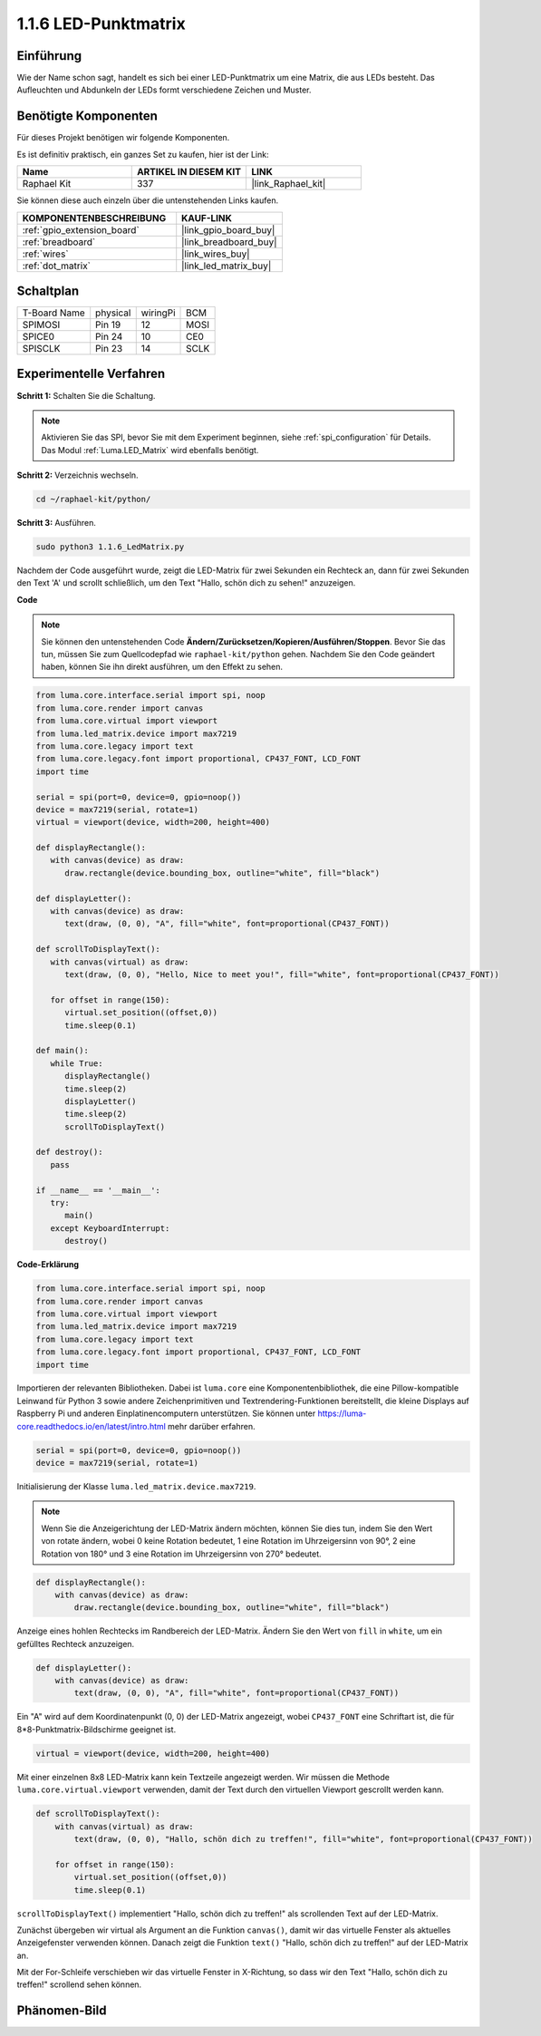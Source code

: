 .. _1.1.6_py:

1.1.6 LED-Punktmatrix
=====================

Einführung
--------------------

Wie der Name schon sagt, handelt es sich bei einer LED-Punktmatrix um eine Matrix, die aus LEDs besteht.
Das Aufleuchten und Abdunkeln der LEDs formt verschiedene Zeichen
und Muster.

Benötigte Komponenten
------------------------------

Für dieses Projekt benötigen wir folgende Komponenten.

.. image:: ../img/list_dot.png

Es ist definitiv praktisch, ein ganzes Set zu kaufen, hier ist der Link:

.. list-table::
    :widths: 20 20 20
    :header-rows: 1

    *   - Name
        - ARTIKEL IN DIESEM KIT
        - LINK
    *   - Raphael Kit
        - 337
        - |link_Raphael_kit|

Sie können diese auch einzeln über die untenstehenden Links kaufen.

.. list-table::
    :widths: 30 20
    :header-rows: 1

    *   - KOMPONENTENBESCHREIBUNG
        - KAUF-LINK

    *   - :ref:`gpio_extension_board`
        - |link_gpio_board_buy|
    *   - :ref:`breadboard`
        - |link_breadboard_buy|
    *   - :ref:`wires`
        - |link_wires_buy|
    *   - :ref:`dot_matrix`
        - |link_led_matrix_buy|

Schaltplan
-----------------------

============ ======== ======== ====
T-Board Name physical wiringPi BCM
SPIMOSI      Pin 19   12       MOSI
SPICE0       Pin 24   10       CE0
SPISCLK      Pin 23   14       SCLK
============ ======== ======== ====

.. image:: ../img/schematic_dot.png

Experimentelle Verfahren
----------------------------

**Schritt 1:** Schalten Sie die Schaltung.

.. image:: ../img/1.1.6fritzing.png

.. note::

    Aktivieren Sie das SPI, bevor Sie mit dem Experiment beginnen, siehe :ref:`spi_configuration` für Details. Das Modul :ref:`Luma.LED_Matrix` wird ebenfalls benötigt.

**Schritt 2:** Verzeichnis wechseln.

.. raw:: html

   <run></run>

.. code-block::

    cd ~/raphael-kit/python/

**Schritt 3:** Ausführen.

.. raw:: html

   <run></run>

.. code-block::

    sudo python3 1.1.6_LedMatrix.py

Nachdem der Code ausgeführt wurde, zeigt die LED-Matrix für zwei Sekunden ein Rechteck an, dann für zwei Sekunden den Text 'A' und scrollt schließlich, um den Text "Hallo, schön dich zu sehen!" anzuzeigen.

**Code**

.. note::

    Sie können den untenstehenden Code **Ändern/Zurücksetzen/Kopieren/Ausführen/Stoppen**. Bevor Sie das tun, müssen Sie zum Quellcodepfad wie ``raphael-kit/python`` gehen. Nachdem Sie den Code geändert haben, können Sie ihn direkt ausführen, um den Effekt zu sehen.


.. raw:: html

    <run></run>

.. code-block:: python

   from luma.core.interface.serial import spi, noop
   from luma.core.render import canvas
   from luma.core.virtual import viewport
   from luma.led_matrix.device import max7219
   from luma.core.legacy import text
   from luma.core.legacy.font import proportional, CP437_FONT, LCD_FONT
   import time

   serial = spi(port=0, device=0, gpio=noop())
   device = max7219(serial, rotate=1)
   virtual = viewport(device, width=200, height=400)

   def displayRectangle():
      with canvas(device) as draw:
         draw.rectangle(device.bounding_box, outline="white", fill="black")

   def displayLetter():
      with canvas(device) as draw:
         text(draw, (0, 0), "A", fill="white", font=proportional(CP437_FONT))

   def scrollToDisplayText():
      with canvas(virtual) as draw:
         text(draw, (0, 0), "Hello, Nice to meet you!", fill="white", font=proportional(CP437_FONT))

      for offset in range(150):
         virtual.set_position((offset,0))
         time.sleep(0.1)

   def main():
      while True:
         displayRectangle()
         time.sleep(2)
         displayLetter()
         time.sleep(2)
         scrollToDisplayText()

   def destroy():
      pass

   if __name__ == '__main__':
      try:
         main()
      except KeyboardInterrupt:
         destroy()

**Code-Erklärung**

.. code-block:: python

    from luma.core.interface.serial import spi, noop
    from luma.core.render import canvas
    from luma.core.virtual import viewport
    from luma.led_matrix.device import max7219
    from luma.core.legacy import text
    from luma.core.legacy.font import proportional, CP437_FONT, LCD_FONT
    import time

Importieren der relevanten Bibliotheken. Dabei ist ``luma.core`` eine Komponentenbibliothek, die eine Pillow-kompatible Leinwand für Python 3 sowie andere Zeichenprimitiven und Textrendering-Funktionen bereitstellt, die kleine Displays auf Raspberry Pi und anderen Einplatinencomputern unterstützen.
Sie können unter `https://luma-core.readthedocs.io/en/latest/intro.html <https://luma-core.readthedocs.io/en/latest/intro.html>`_ mehr darüber erfahren.

.. code-block:: python

    serial = spi(port=0, device=0, gpio=noop())
    device = max7219(serial, rotate=1)

Initialisierung der Klasse ``luma.led_matrix.device.max7219``.

.. note::

    Wenn Sie die Anzeigerichtung der LED-Matrix ändern möchten, können Sie dies tun, indem Sie den Wert von rotate ändern, wobei 0 keine Rotation bedeutet, 1 eine Rotation im Uhrzeigersinn von 90°, 2 eine Rotation von 180° und 3 eine Rotation im Uhrzeigersinn von 270° bedeutet.

.. code-block:: python

    def displayRectangle():
        with canvas(device) as draw:
            draw.rectangle(device.bounding_box, outline="white", fill="black")

Anzeige eines hohlen Rechtecks im Randbereich der LED-Matrix. Ändern Sie den Wert von ``fill`` in ``white``, um ein gefülltes Rechteck anzuzeigen.

.. code-block:: python

    def displayLetter():
        with canvas(device) as draw:
            text(draw, (0, 0), "A", fill="white", font=proportional(CP437_FONT))

Ein "A" wird auf dem Koordinatenpunkt (0, 0) der LED-Matrix angezeigt, wobei ``CP437_FONT`` eine Schriftart ist, die für 8*8-Punktmatrix-Bildschirme geeignet ist.

.. code-block:: python

    virtual = viewport(device, width=200, height=400)

Mit einer einzelnen 8x8 LED-Matrix kann kein Textzeile angezeigt werden. Wir müssen die Methode ``luma.core.virtual.viewport`` verwenden, damit der Text durch den virtuellen Viewport gescrollt werden kann.

.. code-block:: python

    def scrollToDisplayText():
        with canvas(virtual) as draw:
            text(draw, (0, 0), "Hallo, schön dich zu treffen!", fill="white", font=proportional(CP437_FONT))

        for offset in range(150):
            virtual.set_position((offset,0))
            time.sleep(0.1)

``scrollToDisplayText()`` implementiert "Hallo, schön dich zu treffen!" als scrollenden Text auf der LED-Matrix.

Zunächst übergeben wir virtual als Argument an die Funktion ``canvas()``, damit wir das virtuelle Fenster als aktuelles Anzeigefenster verwenden können. Danach zeigt die Funktion ``text()`` "Hallo, schön dich zu treffen!" auf der LED-Matrix an.

Mit der For-Schleife verschieben wir das virtuelle Fenster in X-Richtung, so dass wir den Text "Hallo, schön dich zu treffen!" scrollend sehen können.

Phänomen-Bild
-----------------------

.. image:: ../img/1.1.6led_dot_matrix.JPG